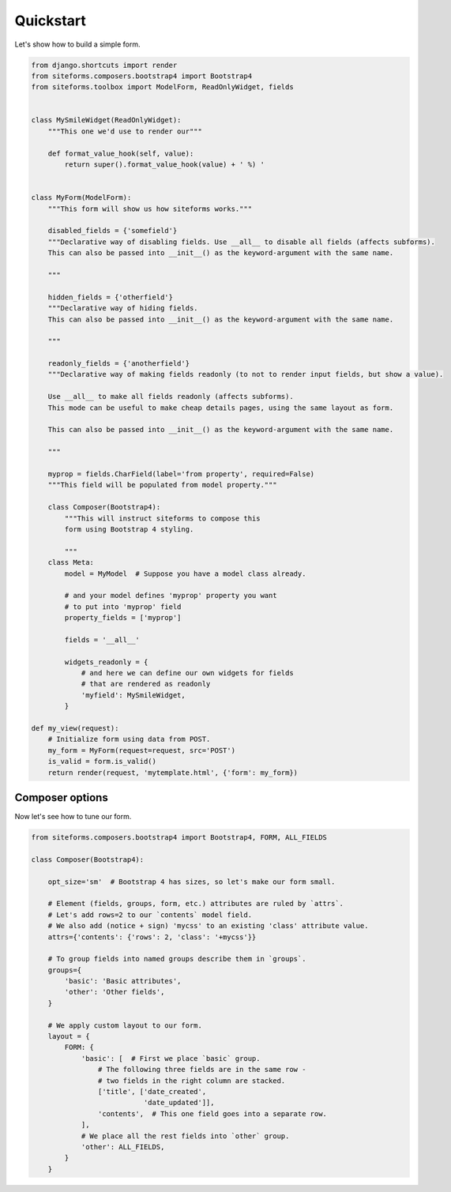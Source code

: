 Quickstart
==========

Let's show how to build a simple form.

.. code-block:: python

    from django.shortcuts import render
    from siteforms.composers.bootstrap4 import Bootstrap4
    from siteforms.toolbox import ModelForm, ReadOnlyWidget, fields


    class MySmileWidget(ReadOnlyWidget):
        """This one we'd use to render our"""

        def format_value_hook(self, value):
            return super().format_value_hook(value) + ' %) '


    class MyForm(ModelForm):
        """This form will show us how siteforms works."""

        disabled_fields = {'somefield'}
        """Declarative way of disabling fields. Use __all__ to disable all fields (affects subforms).
        This can also be passed into __init__() as the keyword-argument with the same name.

        """

        hidden_fields = {'otherfield'}
        """Declarative way of hiding fields.
        This can also be passed into __init__() as the keyword-argument with the same name.

        """

        readonly_fields = {'anotherfield'}
        """Declarative way of making fields readonly (to not to render input fields, but show a value).

        Use __all__ to make all fields readonly (affects subforms).
        This mode can be useful to make cheap details pages, using the same layout as form.

        This can also be passed into __init__() as the keyword-argument with the same name.

        """

        myprop = fields.CharField(label='from property', required=False)
        """This field will be populated from model property."""

        class Composer(Bootstrap4):
            """This will instruct siteforms to compose this
            form using Bootstrap 4 styling.

            """
        class Meta:
            model = MyModel  # Suppose you have a model class already.

            # and your model defines 'myprop' property you want
            # to put into 'myprop' field
            property_fields = ['myprop']

            fields = '__all__'

            widgets_readonly = {
                # and here we can define our own widgets for fields
                # that are rendered as readonly
                'myfield': MySmileWidget,
            }

    def my_view(request):
        # Initialize form using data from POST.
        my_form = MyForm(request=request, src='POST')
        is_valid = form.is_valid()
        return render(request, 'mytemplate.html', {'form': my_form})


Composer options
~~~~~~~~~~~~~~~~

Now let's see how to tune our form.

.. code-block:: python

    from siteforms.composers.bootstrap4 import Bootstrap4, FORM, ALL_FIELDS

    class Composer(Bootstrap4):

        opt_size='sm'  # Bootstrap 4 has sizes, so let's make our form small.

        # Element (fields, groups, form, etc.) attributes are ruled by `attrs`.
        # Let's add rows=2 to our `contents` model field.
        # We also add (notice + sign) 'mycss' to an existing 'class' attribute value.
        attrs={'contents': {'rows': 2, 'class': '+mycss'}}

        # To group fields into named groups describe them in `groups`.
        groups={
            'basic': 'Basic attributes',
            'other': 'Other fields',
        }

        # We apply custom layout to our form.
        layout = {
            FORM: {
                'basic': [  # First we place `basic` group.
                    # The following three fields are in the same row -
                    # two fields in the right column are stacked.
                    ['title', ['date_created',
                               'date_updated']],
                    'contents',  # This one field goes into a separate row.
                ],
                # We place all the rest fields into `other` group.
                'other': ALL_FIELDS,
            }
        }

